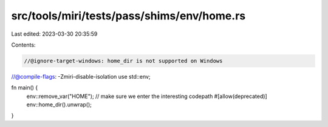 src/tools/miri/tests/pass/shims/env/home.rs
===========================================

Last edited: 2023-03-30 20:35:59

Contents:

.. code-block:: rs

    //@ignore-target-windows: home_dir is not supported on Windows
//@compile-flags: -Zmiri-disable-isolation
use std::env;

fn main() {
    env::remove_var("HOME"); // make sure we enter the interesting codepath
    #[allow(deprecated)]
    env::home_dir().unwrap();
}


